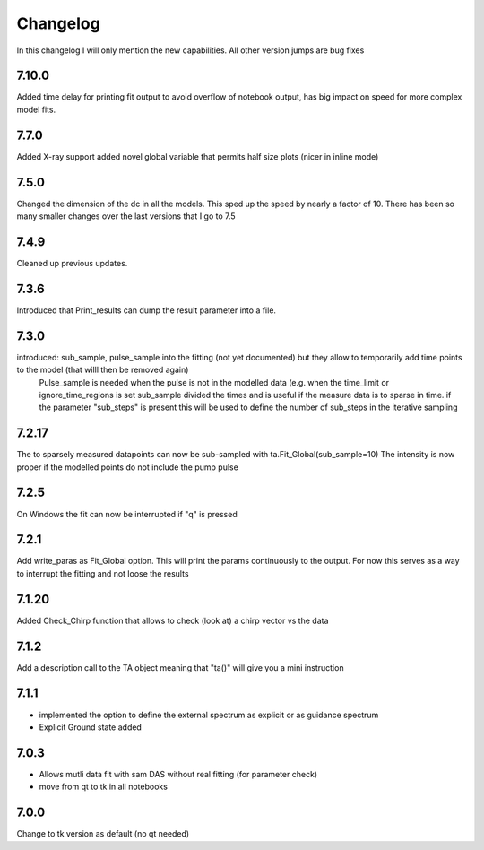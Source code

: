 *********
Changelog
*********
In this changelog I will only mention the new capabilities. All other version jumps are bug fixes

.. _release-7.10.0:
7.10.0
========
Added time delay for printing fit output to avoid overflow of notebook output, has big impact on speed for more complex model fits.


.. _release-7.7.0:
7.7.0
========
Added X-ray support
added novel global variable that permits half size plots (nicer in inline mode)


.. _release-7.5.0:
7.5.0
========
Changed the dimension of the dc in all the models. This sped up the speed by nearly a factor of 10. There has been so many smaller changes over the last versions that I go to 7.5

.. _release-7.4.0:
7.4.9
========
Cleaned up previous updates.



.. _release-7.3.0:
7.3.6
========
Introduced that Print_results can dump the result parameter into a file.


7.3.0
========

introduced: sub_sample, pulse_sample  into the fitting (not yet documented) but they allow to temporarily add time points to the model (that willl then be removed again) 
			Pulse_sample is needed when the pulse is not in the modelled data (e.g. when the time_limit or ignore_time_regions is set
			sub_sample divided the times and is useful if the measure data is to sparse in time.
			if the parameter "sub_steps" is present this will be used to define the number of sub_steps in the iterative sampling


7.2.17
========

The to sparsely measured datapoints can now be sub-sampled with ta.Fit_Global(sub_sample=10)
The intensity is now proper if the modelled points do not include the pump pulse


7.2.5
=======

On Windows the fit can now be interrupted if "q" is pressed

7.2.1
=======

Add write_paras as Fit_Global option. This will print the params continuously to the output. For now this serves as a way to interrupt the fitting and not loose the results

7.1.20
========

Added Check_Chirp function that allows to check (look at) a chirp vector vs the data

7.1.2
========

Add a description call to the TA object meaning that "ta()" will give you a mini instruction

7.1.1
========

* implemented the option to define the external spectrum as explicit or as guidance spectrum
* Explicit Ground state added

7.0.3
========

* Allows mutli data fit with sam DAS without real fitting (for parameter check)
* move from qt to tk in all notebooks

7.0.0
========

Change to tk version as default (no qt needed)